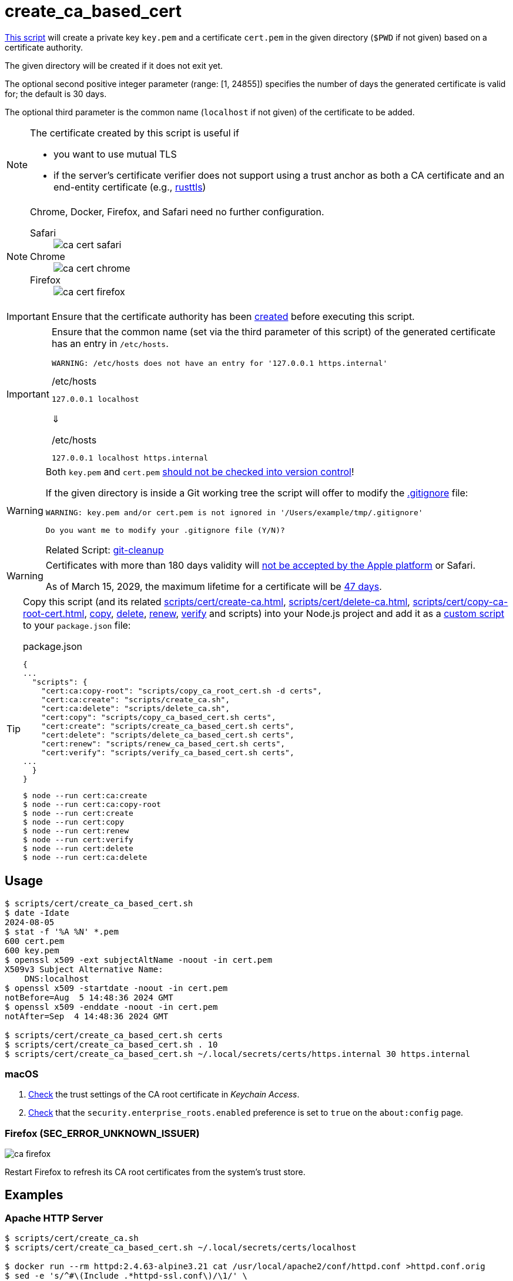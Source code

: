 // SPDX-FileCopyrightText: © 2024 Sebastian Davids <sdavids@gmx.de>
// SPDX-License-Identifier: Apache-2.0
= create_ca_based_cert
:repo_url: https://github.com/sdavids/sdavids-shell-misc/blob/main
:script_url: {repo_url}/scripts/cert/create_ca_based_cert.sh

{script_url}[This script^] will create a private key `key.pem` and a certificate `cert.pem` in the given directory (`$PWD` if not given) based on a certificate authority.

The given directory will be created if it does not exit yet.

The optional second positive integer parameter (range: [1, 24855]) specifies the number of days the generated certificate is valid for; the default is 30 days.

The optional third parameter is the common name (`localhost` if not given) of the certificate to be added.

[NOTE]
====
The certificate created by this script is useful if

* you want to use mutual TLS
* if the server's certificate verifier does not support using a trust anchor as both a CA certificate and an end-entity certificate (e.g., https://docs.rs/craftls/latest/rustls/#non-features[rusttls])
====

[NOTE]
====
Chrome, Docker, Firefox, and Safari need no further configuration.

Safari::
+
image::ca-cert-safari.png[]

Chrome::
+
image::ca-cert-chrome.png[]

Firefox::
+
image::ca-cert-firefox.png[]
====

[IMPORTANT]
====
Ensure that the certificate authority has been xref:scripts/cert/create-ca.adoc[created] before executing this script.
====

[IMPORTANT]
====
Ensure that the common name (set via the third parameter of this script) of the generated certificate has an entry in `/etc/hosts`.

[,text]
----
WARNING: /etc/hosts does not have an entry for '127.0.0.1 https.internal'
----

./etc/hosts
[,text]
----
127.0.0.1 localhost
----

⇓

./etc/hosts
[,text]
----
127.0.0.1 localhost https.internal
----
====

[WARNING]
====
Both `key.pem` and `cert.pem` https://owasp.org/www-project-devsecops-guideline/latest/01a-Secrets-Management[should not be checked into version control]!

If the given directory is inside a Git working tree the script will offer to modify the https://git-scm.com/docs/gitignore[.gitignore] file:

[,text]
----
WARNING: key.pem and/or cert.pem is not ignored in '/Users/example/tmp/.gitignore'

Do you want me to modify your .gitignore file (Y/N)?
----

Related Script: xref:scripts/git/git-cleanup.adoc#git-cleanup-untracked-exclusions[git-cleanup]
====

[WARNING]
====
Certificates with more than 180 days validity will https://support.apple.com/en-us/103214[not be accepted by the Apple platform] or Safari.

As of March 15, 2029, the maximum lifetime for a certificate will be https://www.digicert.com/blog/tls-certificate-lifetimes-will-officially-reduce-to-47-days[47 days].
====

[TIP]
====
Copy this script (and its related xref:scripts/cert/create-ca.adoc[], xref:scripts/cert/delete-ca.adoc[], xref:scripts/cert/copy-ca-root-cert.adoc[], xref:scripts/cert/copy-ca-based-cert.adoc[copy], xref:scripts/cert/delete-ca-based-cert.adoc[delete], xref:scripts/cert/renew-ca-based-cert.adoc[renew], xref:scripts/cert/verify-ca-based-cert.adoc[verify] and scripts) into your Node.js project and add it as a https://docs.npmjs.com/cli/v10/commands/npm-run-script[custom script] to your `package.json` file:

.package.json
[,json]
----
{
...
  "scripts": {
    "cert:ca:copy-root": "scripts/copy_ca_root_cert.sh -d certs",
    "cert:ca:create": "scripts/create_ca.sh",
    "cert:ca:delete": "scripts/delete_ca.sh",
    "cert:copy": "scripts/copy_ca_based_cert.sh certs",
    "cert:create": "scripts/create_ca_based_cert.sh certs",
    "cert:delete": "scripts/delete_ca_based_cert.sh certs",
    "cert:renew": "scripts/renew_ca_based_cert.sh certs",
    "cert:verify": "scripts/verify_ca_based_cert.sh certs",
...
  }
}
----

[,console]
----
$ node --run cert:ca:create
$ node --run cert:ca:copy-root
$ node --run cert:create
$ node --run cert:copy
$ node --run cert:renew
$ node --run cert:verify
$ node --run cert:delete
$ node --run cert:ca:delete
----
====

== Usage

[,console]
----
$ scripts/cert/create_ca_based_cert.sh
$ date -Idate
2024-08-05
$ stat -f '%A %N' *.pem
600 cert.pem
600 key.pem
$ openssl x509 -ext subjectAltName -noout -in cert.pem
X509v3 Subject Alternative Name:
    DNS:localhost
$ openssl x509 -startdate -noout -in cert.pem
notBefore=Aug  5 14:48:36 2024 GMT
$ openssl x509 -enddate -noout -in cert.pem
notAfter=Sep  4 14:48:36 2024 GMT

$ scripts/cert/create_ca_based_cert.sh certs
$ scripts/cert/create_ca_based_cert.sh . 10
$ scripts/cert/create_ca_based_cert.sh ~/.local/secrets/certs/https.internal 30 https.internal
----

=== macOS

. xref:scripts/cert/create-ca.adoc#create-ca-mac[Check] the trust settings of the CA root certificate in _Keychain Access_.
. https://support.mozilla.org/en-US/kb/setting-certificate-authorities-firefox#w_using-built-in-windows-and-macos-support[Check] that the `security.enterprise_roots.enabled` preference is set to `true` on the `about:config` page.

=== Firefox (SEC_ERROR_UNKNOWN_ISSUER)

image::ca-firefox.png[]

Restart Firefox to refresh its CA root certificates from the system's trust store.

[#create-ca-based-cert-examples]
== Examples

[#create-ca-based-cert-https-apache]
=== Apache HTTP Server

[,console]
----
$ scripts/cert/create_ca.sh
$ scripts/cert/create_ca_based_cert.sh ~/.local/secrets/certs/localhost

$ docker run --rm httpd:2.4.63-alpine3.21 cat /usr/local/apache2/conf/httpd.conf >httpd.conf.orig
$ sed -e 's/^#\(Include .*httpd-ssl.conf\)/\1/' \
      -e 's/^#\(LoadModule .*mod_ssl.so\)/\1/' \
      -e 's/^#\(LoadModule .*mod_socache_shmcb.so\)/\1/' \
      httpd.conf.orig >httpd.conf
$ mkdir -p htdocs
$ printf '<!doctype html><title>Test</title><h1>Test</h1>' >htdocs/index.html

$ docker run -i -t --rm -p 3000:443 \
  -v "$PWD/htdocs:/usr/local/apache2/htdocs:ro" \
  -v "$PWD/httpd.conf:/usr/local/apache2/conf/httpd.conf:ro" \
  -v "$HOME/.local/secrets/certs/localhost/cert.pem:/usr/local/apache2/conf/server.crt:ro" \
  -v "$HOME/.local/secrets/certs/localhost/key.pem:/usr/local/apache2/conf/server.key:ro" \
  httpd:2.4.63-alpine3.21
----

=> https://localhost:3000

[#create-ca-based-cert-https-nginx]
=== nginx

[,console]
----
$ scripts/cert/create_ca.sh
$ scripts/cert/create_ca_based_cert.sh ~/.local/secrets/certs/localhost

$ printf 'server {
  listen 443 ssl;
  listen [::]:443 ssl;
  ssl_certificate /etc/ssl/certs/server.crt;
  ssl_certificate_key /etc/ssl/private/server.key;
  location / {
    root   /usr/share/nginx/html;
    index  index.html;
  }
}' >nginx.conf
$ mkdir -p html
$ printf '<!doctype html><title>Test</title><h1>Test</h1>' >html/index.html

$ docker run -i -t --rm -p 3000:443 \
  -v "$PWD/html:/usr/share/nginx/html:ro" \
  -v "$PWD/nginx.conf:/etc/nginx/conf.d/default.conf:ro" \
  -v "$HOME/.local/secrets/certs/localhost/cert.pem:/etc/ssl/certs/server.crt:ro" \
  -v "$HOME/.local/secrets/certs/localhost/key.pem:/etc/ssl/private/server.key:ro" \
  nginx:1.27.4-alpine3.21-slim
----

=> https://localhost:3000

[#create-ca-based-cert-https-go]
=== Go

link:{repo_url}/scripts/cert/go/stdlib/server.go[server.go]

[,console]
----
$ cd scripts/cert/go/stdlib
$ ../../create_ca.sh
$ ../../create_ca_based_cert.sh
$ go run server.go
----

=> https://localhost:3000

==== More Information

* https://pkg.go.dev/net/http#hdr-Servers[HTTP Servers]
* https://man.archlinux.org/man/core/man-pages/sysexits.h.3head[Exit Codes for Programs]

[#create-ca-based-cert-https-nodejs]
=== NodeJS

link:{repo_url}/scripts/cert/js/nodejs/server.mjs[server.mjs]

[,console]
----
$ cd scripts/cert/js/nodejs
$ ../../create_ca.sh
$ ../../create_ca_based_cert.sh
$ node server.mjs
----

=> https://localhost:3000

==== More Information

* https://nodejs.org/api/https.html[https]
* https://nodejs.org/api/process.html#signal-events[Signal events]
* https://marketsplash.com/tutorials/node-js/node-js-uncaught-exception/[How To Handle Node.js Uncaught Exception Properly]
* https://man.archlinux.org/man/core/man-pages/sysexits.h.3head[Exit Codes for Programs]

[#create-ca-based-cert-https-java]
=== Java

link:{repo_url}/scripts/cert/java/stdlib/Server.java[Server.java]

[,console]
----
$ cd scripts/cert/java/stdlib
$ ../../create_ca.sh
$ ../../create_ca_based_cert.sh
$ openssl pkcs12 -export -in cert.pem -inkey key.pem -out certificate.p12 -name localhost -password pass:changeit
$ keytool -importkeystore -srckeystore certificate.p12 -srcstoretype pkcs12 -srcstorepass changeit -destkeystore keystore.jks -deststorepass changeit
$ KEYSTORE_PATH=keystore.jks KEYSTORE_PASS=changeit java Server.java
----

=> https://localhost:3000

==== More Information

* https://docs.oracle.com/en/java/javase/21/docs/api/jdk.httpserver/module-summary.html[Module jdk.httpserver]
* https://docs.oracle.com/en/java/javase/21/docs/api/jdk.httpserver/com/sun/net/httpserver/package-summary.html[Package com.sun.net.httpserver]
* https://docs.oracle.com/en/java/javase/21/docs/specs/man/keytool.html#commands-for-importing-contents-from-another-keystore[keytool - Commands for Importing Contents from Another Keystore]
* https://docs.oracle.com/en/java/javase/21/core/virtual-threads.html[Virtual Threads]

[#create-ca-based-cert-https-spring-boot]
=== Spring Boot

link:{repo_url}/scripts/cert/java/spring-boot/src/main/java/de/sdavids/example/spring/https/Server.java[Server.java]

link:{repo_url}/scripts/cert/java/spring-boot/src/main/resources/application.properties[application.properties]

[,console]
----
$ cd scripts/cert/java/spring-boot
$ ../../create_ca.sh
$ ../../create_ca_based_cert.sh
$ ./gradlew bootRun
----

=> https://localhost:3000

==== More Information

* https://docs.spring.io/spring-boot/docs/current/gradle-plugin/reference/htmlsingle/#running-your-application[Running your Application with Gradle]
* https://docs.spring.io/spring-boot/docs/current/reference/html/appendix-application-properties.html#common-application-properties[Common Application Properties]
* https://docs.spring.io/spring-boot/docs/current/reference/html/howto.html#howto.webserver.configure-ssl.pem-files[Configure SSL - Using PEM-encoded files]
* https://docs.spring.io/spring-boot/docs/current/reference/html/features.html#features.ssl.reloading[Reloading SSL bundles]
* https://docs.spring.io/spring-boot/docs/current/reference/htmlsingle/#features.spring-application.virtual-threads[Virtual threads]

[#create-ca-based-cert-https-quarkus]
=== Quarkus

[NOTE]
====
Instead of using this script, you might want to use https://quarkus.io/guides/tls-registry-reference#quarkus-cli-commands-and-development-ca-certificate-authority[Quarkus' own certificate tooling].
====

link:{repo_url}/scripts/cert/java/quarkus/src/main/java/de/sdavids/example/quarkus/https/Server.java[Server.java]

link:{repo_url}/scripts/cert/java/quarkus/src/main/resources/application.properties[application.properties]

[,console]
----
$ cd scripts/cert/java/quarkus
$ ../../create_ca.sh
$ ../../create_ca_based_cert.sh
$ ./gradlew quarkusDev
----

=> https://localhost:3000

==== More Information

* https://quarkus.io/guides/tls-registry-reference#quarkus-cli-commands-and-development-ca-certificate-authority[Quarkus CLI commands and development CA (Certificate Authority)]
* https://quarkus.io/guides/gradle-tooling#dev-mode[Development mode]
* https://quarkus.io/guides/all-config[All configuration options]
* https://quarkus.io/guides/virtual-threads[Virtual Thread Support Reference]

== Prerequisites

* xref:developer-guide::dev-environment/dev-installation.adoc#easyrsa[EasyRSA]

[#create-ca-based-cert-related-scripts]
== Related Scripts

* xref:scripts/cert/create-ca.adoc[]
* xref:scripts/cert/copy-ca-root-cert.adoc[]
* xref:scripts/cert/copy-ca-based-cert.adoc[]
* xref:scripts/cert/renew-ca-based-cert.adoc[]
* xref:scripts/cert/verify-ca-based-cert.adoc[]
* xref:scripts/cert/delete-ca.adoc[]
* xref:scripts/cert/delete-ca-based-cert.adoc[]
* xref:scripts/cert/create-self-signed-cert.adoc[]
* xref:scripts/git/git-cleanup.adoc[]

== More Information

* https://easy-rsa.readthedocs.io/en/latest/[Easy-RSA 3]
* https://support.mozilla.org/en-US/kb/setting-certificate-authorities-firefox[Setting Up Certificate Authorities (CAs) in Firefox]
* https://support.apple.com/en-us/103214[Apple's Certificate Transparency policy]
